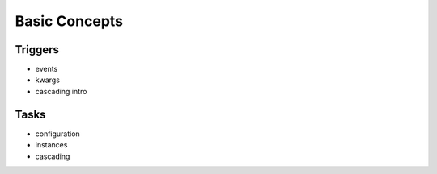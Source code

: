 ==============
Basic Concepts
==============

--------
Triggers
--------
- events
- kwargs
- cascading intro

-----
Tasks
-----
- configuration
- instances
- cascading
